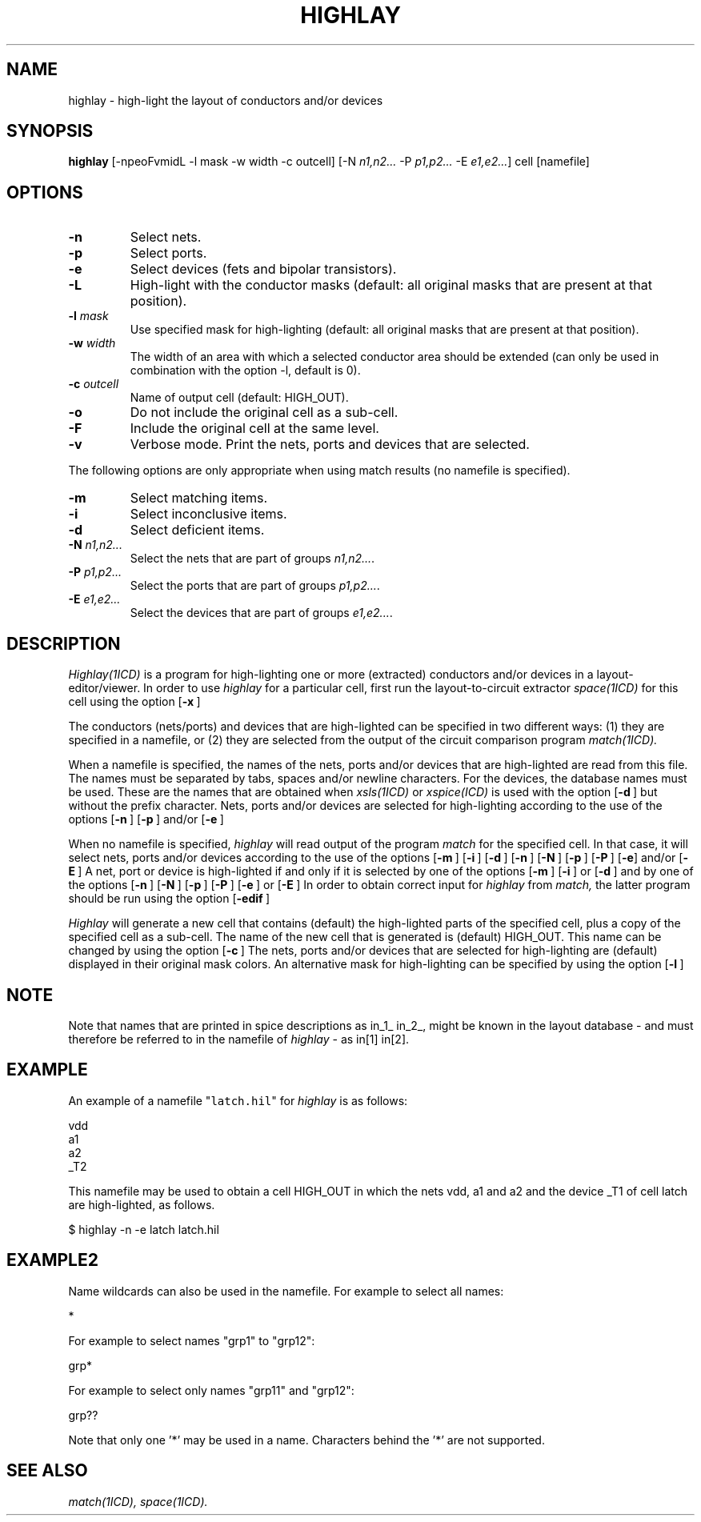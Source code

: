 .de OP
\fB\\$1\fP\\fI\\$2\\fP\\$3
..
.TH HIGHLAY 1ICD "User Commands"
.UC 4
.SH NAME
highlay - high-light the layout of conductors and/or devices
.SH SYNOPSIS
.B highlay
[-npeoFvmidL -l mask -w width -c outcell]
[-N \fIn1,n2...\fP -P \fIp1,p2...\fP -E \fIe1,e2...\fP]
cell [namefile]
.SH OPTIONS
.TP
.B -n
Select nets.
.TP
.B -p
Select ports.
.TP
.B -e
Select devices (fets and bipolar transistors).
.TP
.B -L
High-light with the conductor masks
(default: all original masks
that are present at that position).
.TP
.B "-l \fImask\fP"
Use specified mask for high-lighting (default: all original masks
that are present at that position).
.TP
.B "-w \fIwidth\fP"
The width of an area with which a selected conductor
area should be extended (can only be used in
combination with the option -l, default is 0).
.TP
.B "-c \fIoutcell\fP"
Name of output cell (default: HIGH_OUT).
.TP
.B -o
Do not include the original cell as a sub-cell.
.TP
.B -F
Include the original cell at the same level.
.TP
.B -v
Verbose mode. Print the nets, ports and devices that are selected.
.PP
The following options are only appropriate when using match results
(no namefile is specified).
.TP
.B -m
Select matching items.
.TP
.B -i
Select inconclusive items.
.TP
.B -d
Select deficient items.
.TP
.B "-N \fIn1,n2...\fP"
Select the nets that are part of groups \fIn1,n2...\fP.
.TP
.B "-P \fIp1,p2...\fP"
Select the ports that are part of groups \fIp1,p2...\fP.
.TP
.B "-E \fIe1,e2...\fP"
Select the devices that are part of groups \fIe1,e2...\fP.
.SH DESCRIPTION
.I Highlay(1ICD)
is a program for high-lighting one or more (extracted) conductors
and/or devices in a layout-editor/viewer.
In order to use
.I highlay
for a particular cell, first run the layout-to-circuit extractor
.I space(1ICD)
for this cell using the option
.OP -x "" .
.PP
The conductors (nets/ports) and devices that are high-lighted
can be specified in two different ways:
(1) they are specified in a namefile, or
(2) they are selected from the output of the circuit comparison
program
.I match(1ICD).
.PP
When a namefile is specified,
the names of the nets, ports and/or devices
that are high-lighted are read from this file.
The names must be separated by tabs, spaces and/or newline characters.
For the devices, the database names must be used.
These are the names that are obtained when
.I xsls(1ICD)
or
.I xspice(ICD)
is used with the option
.OP -d "" ,
but without the prefix character.
Nets, ports and/or devices are selected for high-lighting according to
the use of the options
.OP -n "" ,
.OP -p ""
and/or
.OP -e "" .
.PP
When no namefile is specified,
.I highlay
will read output of the program
.I match
for the specified cell.
In that case, it will select nets, ports and/or devices
according to the use of the options
.OP -m "" ,
.OP -i "" ,
.OP -d "" ,
.OP -n "" ,
.OP -N "" ,
.OP -p "" ,
.OP -P "" ,
.OP -e
and/or
.OP -E "" .
A net, port or device is high-lighted if and only if it is selected by one
of the options
.OP -m "" ,
.OP -i ""
or
.OP -d ""
and by one of the options
.OP -n "" ,
.OP -N "" ,
.OP -p "" ,
.OP -P "" ,
.OP -e ""
or
.OP -E "" .
In order to obtain correct input for
.I highlay
from
.I match,
the latter program should be run using the option
.OP -edif "" .
.PP
.I Highlay
will generate
a new cell that contains (default)
the high-lighted parts of the specified cell,
plus a copy of the specified cell as a sub-cell.
The name of the new cell that is generated is (default) HIGH_OUT.
This name can be changed by using the option
.OP -c "" .
The nets, ports and/or devices that are selected
for high-lighting are (default) displayed in their original mask colors.
An alternative mask for high-lighting can be specified by using
the option
.OP -l "" .
.SH NOTE
Note that names that are printed in spice descriptions as
in_1_ in_2_, might be known in the layout database - and must
therefore be referred to in the namefile of
.I highlay
- as in[1] in[2].
.SH EXAMPLE
An example of a namefile "\fClatch.hil\fP" for
.I highlay
is as follows:
.nf
.if n .sp 1
.if t .sp 0.5
vdd
a1
a2
_T2
.if n .sp 1
.if t .sp 0.5
.fi
This namefile may be used to obtain a cell HIGH_OUT in which
the nets vdd, a1 and a2 and the device _T1
of cell latch are high-lighted, as follows.
.nf
.if n .sp 1
.if t .sp 0.5
$ highlay -n -e latch latch.hil
.fi
.SH EXAMPLE2
Name wildcards can also be used in the namefile.
For example to select all names:
.nf
.if n .sp 1
.if t .sp 0.5
*
.if n .sp 1
.if t .sp 0.5
For example to select names "grp1" to "grp12":
.if n .sp 1
.if t .sp 0.5
grp*
.if n .sp 1
.if t .sp 0.5
For example to select only names "grp11" and "grp12":
.if n .sp 1
.if t .sp 0.5
grp??
.if n .sp 1
.if t .sp 0.5
.fi
Note that only one '*' may be used in a name.
Characters behind the '*' are not supported.
.AU "A.J. van Genderen"
.SH SEE ALSO
.I match(1ICD),
.I space(1ICD).
